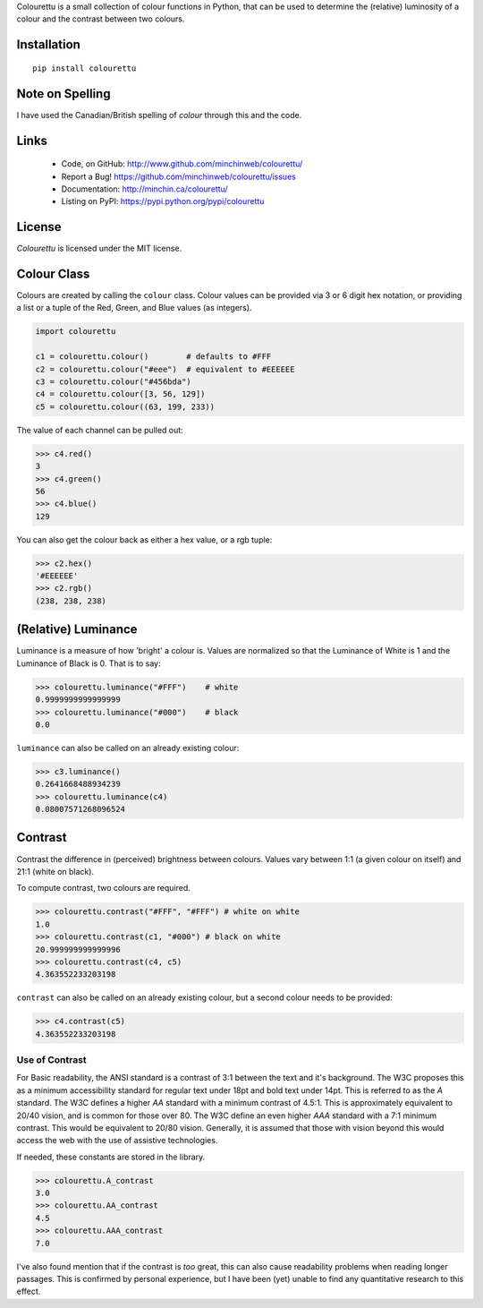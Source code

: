 Colourettu is a small collection of colour functions in Python, that can be
used to determine the (relative) luminosity of a colour and the contrast
between two colours.

.. image:: https://img.shields.io/pypi/v/colourettu.svg?style=flat
    :target: https://pypi.python.org/pypi/colourettu/

.. image:: https://img.shields.io/pypi/dm/colourettu/badge.svg?style=flat
    :target: https://pypi.python.org/pypi/colourettu/

.. image:: https://api.travis-ci.org/MinchinWeb/colourettu.svg
    :target: http://travis-ci.org/MinchinWeb/colourettu

.. image:: https://coveralls.io/repos/MinchinWeb/colourettu/badge.svg?branch=master&service=github
    :target: https://coveralls.io/github/MinchinWeb/colourettu?branch=master

.. image:: https://img.shields.io/pypi/l/colourettu?style=flat
    :target: https://github.com/MinchinWeb/colourettu/blob/master/LICENSE

.. https://landscape.io/github/USERNAME/PROJECT/master/landscape.png

.. https://badge.waffle.io/USERNAME/PROJETC.png?label=ready&title=Ready 

Installation
------------

::

    pip install colourettu

Note on Spelling
----------------

I have used the Canadian/British spelling of *colour* through this and
the code.

Links
-----

 - Code, on GitHub: http://www.github.com/minchinweb/colourettu/
 - Report a Bug! https://github.com/minchinweb/colourettu/issues
 - Documentation: http://minchin.ca/colourettu/
 - Listing on PyPI: https://pypi.python.org/pypi/colourettu

License
-------

*Colourettu* is licensed under the MIT license.

Colour Class
------------

Colours are created by calling the ``colour`` class. Colour values can
be provided via 3 or 6 digit hex notation, or providing a list or a
tuple of the Red, Green, and Blue values (as integers).

.. code:: python

    import colourettu

    c1 = colourettu.colour()        # defaults to #FFF
    c2 = colourettu.colour("#eee")  # equivalent to #EEEEEE
    c3 = colourettu.colour("#456bda")
    c4 = colourettu.colour([3, 56, 129])
    c5 = colourettu.colour((63, 199, 233))

The value of each channel can be pulled out:

.. code:: python

    >>> c4.red()
    3
    >>> c4.green()
    56
    >>> c4.blue()
    129

You can also get the colour back as either a hex value, or a rgb tuple:

.. code:: python

    >>> c2.hex()
    '#EEEEEE'
    >>> c2.rgb()
    (238, 238, 238)

(Relative) Luminance
--------------------

Luminance is a measure of how 'bright' a colour is. Values are
normalized so that the Luminance of White is 1 and the Luminance of
Black is 0. That is to say:

.. code:: python

    >>> colourettu.luminance("#FFF")    # white
    0.9999999999999999
    >>> colourettu.luminance("#000")    # black
    0.0

``luminance`` can also be called on an already existing colour:

.. code:: python

    >>> c3.luminance()
    0.2641668488934239
    >>> colourettu.luminance(c4)
    0.08007571268096524

Contrast
--------

Contrast the difference in (perceived) brightness between colours.
Values vary between 1:1 (a given colour on itself) and 21:1 (white on
black).

To compute contrast, two colours are required.

.. code:: python

    >>> colourettu.contrast("#FFF", "#FFF") # white on white
    1.0
    >>> colourettu.contrast(c1, "#000") # black on white
    20.999999999999996
    >>> colourettu.contrast(c4, c5)
    4.363552233203198

``contrast`` can also be called on an already existing colour, but a
second colour needs to be provided:

.. code:: python

    >>> c4.contrast(c5)
    4.363552233203198

Use of Contrast
~~~~~~~~~~~~~~~

For Basic readability, the ANSI standard is a contrast of 3:1 between
the text and it's background. The W3C proposes this as a minimum
accessibility standard for regular text under 18pt and bold text under
14pt. This is referred to as the *A* standard. The W3C defines a higher
*AA* standard with a minimum contrast of 4.5:1. This is approximately
equivalent to 20/40 vision, and is common for those over 80. The W3C
define an even higher *AAA* standard with a 7:1 minimum contrast. This
would be equivalent to 20/80 vision. Generally, it is assumed that those
with vision beyond this would access the web with the use of assistive
technologies.

If needed, these constants are stored in the library.

.. code:: python

    >>> colourettu.A_contrast
    3.0
    >>> colourettu.AA_contrast
    4.5
    >>> colourettu.AAA_contrast
    7.0

I've also found mention that if the contrast is *too* great, this can
also cause readability problems when reading longer passages. This is
confirmed by personal experience, but I have been (yet) unable to find
any quantitative research to this effect.
